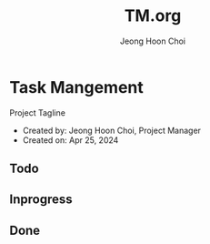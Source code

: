 #+TITLE: TM.org
#+AUTHOR: Jeong Hoon Choi

* Task Mangement
Project Tagline
- Created by: Jeong Hoon Choi, Project Manager
- Created on: Apr 25, 2024

** Todo
*** 

** Inprogress
*** 

** Done
*** 
